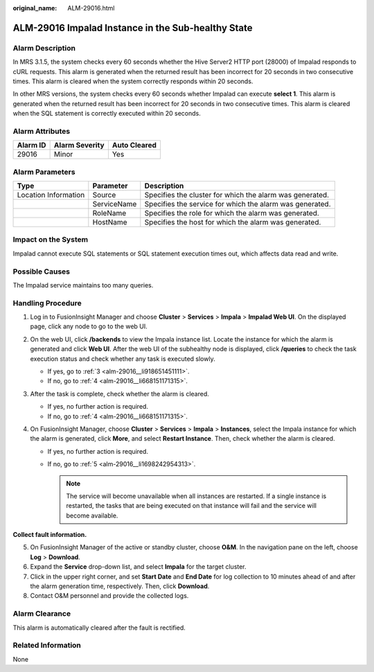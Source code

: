 :original_name: ALM-29016.html

.. _ALM-29016:

ALM-29016 Impalad Instance in the Sub-healthy State
===================================================

Alarm Description
-----------------

In MRS 3.1.5, the system checks every 60 seconds whether the Hive Server2 HTTP port (28000) of Impalad responds to cURL requests. This alarm is generated when the returned result has been incorrect for 20 seconds in two consecutive times. This alarm is cleared when the system correctly responds within 20 seconds.

In other MRS versions, the system checks every 60 seconds whether Impalad can execute **select 1**. This alarm is generated when the returned result has been incorrect for 20 seconds in two consecutive times. This alarm is cleared when the SQL statement is correctly executed within 20 seconds.

Alarm Attributes
----------------

======== ============== ============
Alarm ID Alarm Severity Auto Cleared
======== ============== ============
29016    Minor          Yes
======== ============== ============

Alarm Parameters
----------------

+----------------------+-------------+----------------------------------------------------------+
| Type                 | Parameter   | Description                                              |
+======================+=============+==========================================================+
| Location Information | Source      | Specifies the cluster for which the alarm was generated. |
+----------------------+-------------+----------------------------------------------------------+
|                      | ServiceName | Specifies the service for which the alarm was generated. |
+----------------------+-------------+----------------------------------------------------------+
|                      | RoleName    | Specifies the role for which the alarm was generated.    |
+----------------------+-------------+----------------------------------------------------------+
|                      | HostName    | Specifies the host for which the alarm was generated.    |
+----------------------+-------------+----------------------------------------------------------+

Impact on the System
--------------------

Impalad cannot execute SQL statements or SQL statement execution times out, which affects data read and write.

Possible Causes
---------------

The Impalad service maintains too many queries.

Handling Procedure
------------------

#. Log in to FusionInsight Manager and choose **Cluster** > **Services** > **Impala** > **Impalad Web UI**. On the displayed page, click any node to go to the web UI.

#. On the web UI, click **/backends** to view the Impala instance list. Locate the instance for which the alarm is generated and click **Web UI**. After the web UI of the subhealthy node is displayed, click **/queries** to check the task execution status and check whether any task is executed slowly.

   -  If yes, go to :ref:`3 <alm-29016__li918651451111>`.
   -  If no, go to :ref:`4 <alm-29016__li668151171315>`.

#. .. _alm-29016__li918651451111:

   After the task is complete, check whether the alarm is cleared.

   -  If yes, no further action is required.
   -  If no, go to :ref:`4 <alm-29016__li668151171315>`.

#. .. _alm-29016__li668151171315:

   On FusionInsight Manager, choose **Cluster** > **Services** > **Impala** > **Instances**, select the Impala instance for which the alarm is generated, click **More**, and select **Restart Instance**. Then, check whether the alarm is cleared.

   -  If yes, no further action is required.
   -  If no, go to :ref:`5 <alm-29016__li1698242954313>`.

      .. note::

         The service will become unavailable when all instances are restarted. If a single instance is restarted, the tasks that are being executed on that instance will fail and the service will become available.

**Collect fault information.**

5. .. _alm-29016__li1698242954313:

   On FusionInsight Manager of the active or standby cluster, choose **O&M**. In the navigation pane on the left, choose **Log** > **Download**.

6. Expand the **Service** drop-down list, and select **Impala** for the target cluster.

7. Click |image1| in the upper right corner, and set **Start Date** and **End Date** for log collection to 10 minutes ahead of and after the alarm generation time, respectively. Then, click **Download**.

8. Contact O&M personnel and provide the collected logs.

Alarm Clearance
---------------

This alarm is automatically cleared after the fault is rectified.

Related Information
-------------------

None

.. |image1| image:: /_static/images/en-us_image_0000002007530509.png
